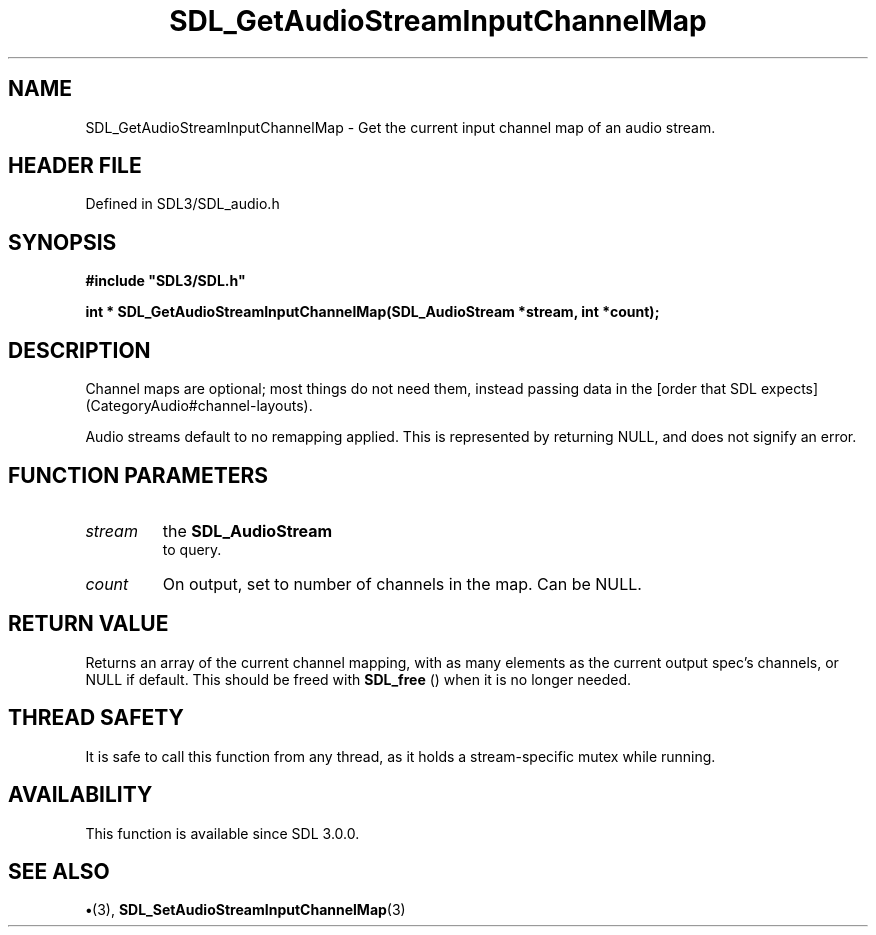 .\" This manpage content is licensed under Creative Commons
.\"  Attribution 4.0 International (CC BY 4.0)
.\"   https://creativecommons.org/licenses/by/4.0/
.\" This manpage was generated from SDL's wiki page for SDL_GetAudioStreamInputChannelMap:
.\"   https://wiki.libsdl.org/SDL_GetAudioStreamInputChannelMap
.\" Generated with SDL/build-scripts/wikiheaders.pl
.\"  revision SDL-preview-3.1.3
.\" Please report issues in this manpage's content at:
.\"   https://github.com/libsdl-org/sdlwiki/issues/new
.\" Please report issues in the generation of this manpage from the wiki at:
.\"   https://github.com/libsdl-org/SDL/issues/new?title=Misgenerated%20manpage%20for%20SDL_GetAudioStreamInputChannelMap
.\" SDL can be found at https://libsdl.org/
.de URL
\$2 \(laURL: \$1 \(ra\$3
..
.if \n[.g] .mso www.tmac
.TH SDL_GetAudioStreamInputChannelMap 3 "SDL 3.1.3" "Simple Directmedia Layer" "SDL3 FUNCTIONS"
.SH NAME
SDL_GetAudioStreamInputChannelMap \- Get the current input channel map of an audio stream\[char46]
.SH HEADER FILE
Defined in SDL3/SDL_audio\[char46]h

.SH SYNOPSIS
.nf
.B #include \(dqSDL3/SDL.h\(dq
.PP
.BI "int * SDL_GetAudioStreamInputChannelMap(SDL_AudioStream *stream, int *count);
.fi
.SH DESCRIPTION
Channel maps are optional; most things do not need them, instead passing
data in the [order that SDL expects](CategoryAudio#channel-layouts)\[char46]

Audio streams default to no remapping applied\[char46] This is represented by
returning NULL, and does not signify an error\[char46]

.SH FUNCTION PARAMETERS
.TP
.I stream
the 
.BR SDL_AudioStream
 to query\[char46]
.TP
.I count
On output, set to number of channels in the map\[char46] Can be NULL\[char46]
.SH RETURN VALUE
Returns an array of the current channel mapping, with as many
elements as the current output spec's channels, or NULL if default\[char46] This
should be freed with 
.BR SDL_free
() when it is no longer needed\[char46]

.SH THREAD SAFETY
It is safe to call this function from any thread, as it holds a
stream-specific mutex while running\[char46]

.SH AVAILABILITY
This function is available since SDL 3\[char46]0\[char46]0\[char46]

.SH SEE ALSO
.BR \(bu (3),
.BR SDL_SetAudioStreamInputChannelMap (3)
